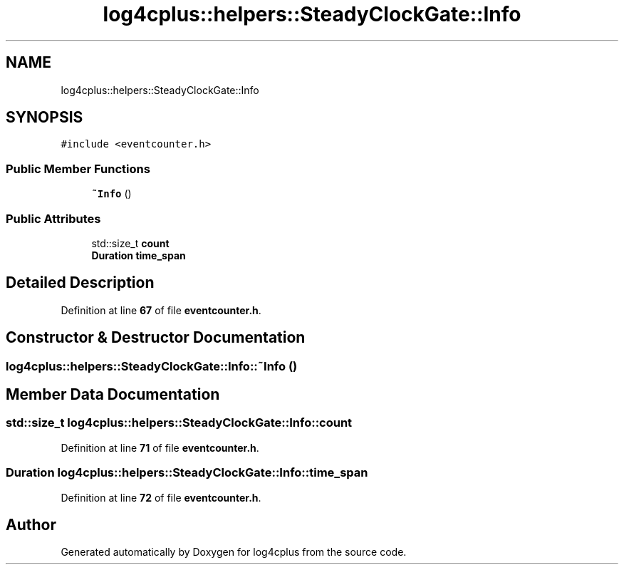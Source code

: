 .TH "log4cplus::helpers::SteadyClockGate::Info" 3 "Fri Sep 20 2024" "Version 3.0.0" "log4cplus" \" -*- nroff -*-
.ad l
.nh
.SH NAME
log4cplus::helpers::SteadyClockGate::Info
.SH SYNOPSIS
.br
.PP
.PP
\fC#include <eventcounter\&.h>\fP
.SS "Public Member Functions"

.in +1c
.ti -1c
.RI "\fB~Info\fP ()"
.br
.in -1c
.SS "Public Attributes"

.in +1c
.ti -1c
.RI "std::size_t \fBcount\fP"
.br
.ti -1c
.RI "\fBDuration\fP \fBtime_span\fP"
.br
.in -1c
.SH "Detailed Description"
.PP 
Definition at line \fB67\fP of file \fBeventcounter\&.h\fP\&.
.SH "Constructor & Destructor Documentation"
.PP 
.SS "log4cplus::helpers::SteadyClockGate::Info::~Info ()"

.SH "Member Data Documentation"
.PP 
.SS "std::size_t log4cplus::helpers::SteadyClockGate::Info::count"

.PP
Definition at line \fB71\fP of file \fBeventcounter\&.h\fP\&.
.SS "\fBDuration\fP log4cplus::helpers::SteadyClockGate::Info::time_span"

.PP
Definition at line \fB72\fP of file \fBeventcounter\&.h\fP\&.

.SH "Author"
.PP 
Generated automatically by Doxygen for log4cplus from the source code\&.
